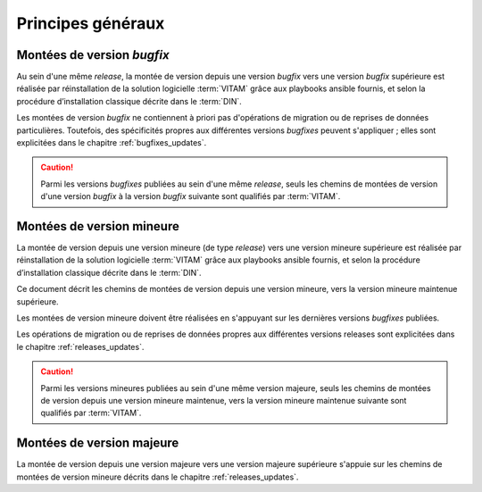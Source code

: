 Principes généraux
##################

Montées de version *bugfix*
============================

Au sein d'une même *release*, la montée de version depuis une version *bugfix* vers une version *bugfix* supérieure est réalisée par réinstallation de la solution logicielle :term:`VITAM` grâce aux playbooks ansible fournis, et selon la procédure d’installation classique décrite dans le :term:`DIN`. 

Les montées de version *bugfix* ne contiennent à priori pas d'opérations de migration ou de reprises de données particulières. Toutefois, des spécificités propres aux différentes versions *bugfixes* peuvent s'appliquer ; elles sont explicitées dans le chapitre :ref:`bugfixes_updates`. 

.. caution:: Parmi les versions *bugfixes* publiées au sein d'une même *release*, seuls les chemins de montées de version d'une version *bugfix* à la version *bugfix* suivante sont qualifiés par :term:`VITAM`. 

Montées de version mineure
==========================

La montée de version depuis une version mineure (de type *release*) vers une version mineure supérieure est réalisée par réinstallation de la solution logicielle :term:`VITAM` grâce aux playbooks ansible fournis, et selon la procédure d’installation classique décrite dans le :term:`DIN`. 

Ce document décrit les chemins de montées de version depuis une version mineure, vers la version mineure maintenue supérieure. 

Les montées de version mineure doivent être réalisées en s'appuyant sur les dernières versions *bugfixes* publiées. 

Les opérations de migration ou de reprises de données propres aux différentes versions releases sont explicitées dans le chapitre :ref:`releases_updates`. 

.. caution:: Parmi les versions mineures publiées au sein d'une même version majeure, seuls les chemins de montées de version depuis une version mineure maintenue, vers la version mineure maintenue suivante sont qualifiés par :term:`VITAM`. 

Montées de version majeure
==========================

La montée de version depuis une version majeure vers une version majeure supérieure s'appuie sur les chemins de montées de version mineure décrits dans le chapitre :ref:`releases_updates`. 
